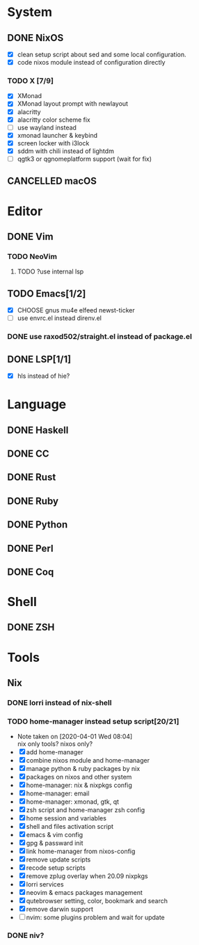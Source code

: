 * System
** DONE NixOS
   CLOSED: [2020-09-05 Sat 10:16]
    - [X] clean setup script about sed and some local configuration.
    - [X] code nixos module instead of configuration directly
*** TODO X [7/9]
    - [X] XMonad
    - [X] XMonad layout prompt with newlayout
    - [X] alacritty
    - [X] alacritty color scheme fix
    - [ ] use wayland instead
    - [X] xmonad launcher & keybind
    - [X] screen locker with i3lock
    - [X] sddm with chili instead of lightdm
    - [ ] qgtk3 or qgnomeplatform support (wait for fix)
** CANCELLED macOS
   CLOSED: [2020-10-01 Thu 19:26]

* Editor
** DONE Vim
*** TODO NeoVim
**** TODO ?use internal lsp
** TODO Emacs[1/2]
   - [X] CHOOSE gnus mu4e elfeed newst-ticker
   - [ ] use envrc.el instead direnv.el
*** DONE use raxod502/straight.el instead of package.el
** DONE LSP[1/1]
   CLOSED: [2020-09-05 Sat 10:17]
   - [X] hls instead of hie?

* Language
** DONE Haskell
** DONE CC
** DONE Rust
** DONE Ruby
** DONE Python
** DONE Perl
** DONE Coq

* Shell
** DONE ZSH

* Tools
** Nix
*** DONE lorri instead of nix-shell
    CLOSED: [2020-04-01 Wed 08:28]
*** TODO home-manager instead setup script[20/21]
    - Note taken on [2020-04-01 Wed 08:04] \\
      nix only tools? nixos only?
    - [X] add home-manager
    - [X] combine nixos module and home-manager
    - [X] manage python & ruby packages by nix
    - [X] packages on nixos and other system
    - [X] home-manager: nix & nixpkgs config
    - [X] home-manager: email
    - [X] home-manager: xmonad, gtk, qt
    - [X] zsh script and home-manager zsh config
    - [X] home session and variables
    - [X] shell and files activation script
    - [X] emacs & vim config
    - [X] gpg & passward init
    - [X] link home-manager from nixos-config
    - [X] remove update scripts
    - [X] recode setup scripts
    - [X] remove zplug overlay when 20.09 nixpkgs
    - [X] lorri services
    - [X] neovim & emacs packages management
    - [X] qutebrowser setting, color, bookmark and search
    - [X] remove darwin support
    - [ ] nvim: some plugins problem and wait for update
*** DONE niv?
    CLOSED: [2020-07-31 Fri 21:45]
